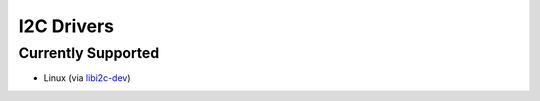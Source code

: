I2C Drivers
==========================
Currently Supported
-------------------
- Linux (via `libi2c-dev <https://packages.debian.org/jessie/libi2c-dev>`_)
